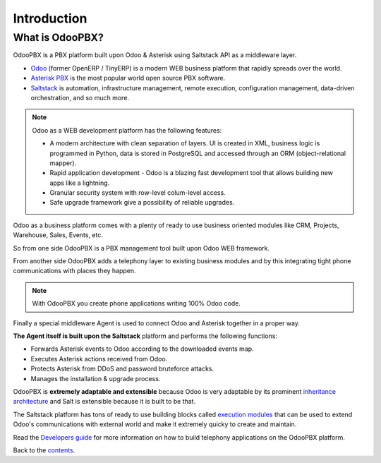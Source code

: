 ============
Introduction
============

What is OdooPBX?
================
OdooPBX is a PBX platform built upon Odoo & Asterisk using Saltstack API as a middleware layer.

* `Odoo <https://odoo.com>`_ (former OpenERP / TinyERP) is a modern WEB business platform that rapidly spreads over the world.
* `Asterisk PBX <https://asterisk.org>`_ is the most popular world open source PBX software.
* `Saltstack <https://docs.saltproject.io/en/latest/>`__ is automation, infrastructure management, remote execution, 
  configuration management, data-driven orchestration, and so much more.

.. note::

  Odoo as a WEB development platform has the following features:

  * A modern architecture with clean separation of layers.
    UI is created in XML, business logic is programmed in Python, data is stored in PostgreSQL and accessed
    through an ORM (object-relational mapper).
  * Rapid application development - Odoo is a blazing fast development tool that allows building new
    apps like a lightning.
  * Granular security system with row-level colum-level access.
  * Safe upgrade framework give a possibility of reliable upgrades.


Odoo as a business platform comes with a plenty of ready to use business oriented modules like CRM, Projects, Warehouse, 
Sales, Events, etc.

So from one side OdooPBX is a PBX management tool built upon Odoo WEB framework.

From another side OdooPBX adds a telephony layer to existing business modules and by this
integrating tight phone communications with places they happen.

.. note:: 

    With OdooPBX you create phone applications writing 100% Odoo code.

Finally a special middleware Agent is used to connect Odoo and Asterisk together in a proper way.

**The Agent itself is built upon the Saltstack** platform and performs the following functions:

* Forwards Asterisk events to Odoo according to the downloaded events map.
* Executes Asterisk actions received from Odoo.
* Protects Asterisk from DDoS and password bruteforce attacks.
* Manages the installation & upgrade process.

OdooPBX is **extremely adaptable and extensible** because Odoo is very adaptable
by its prominent `inheritance architecture <https://www.odoo.com/documentation/14.0/developer/howtos/rdtraining/13_inheritance.html>`__
and Salt is extensible because it is built to be that.

The Saltstack platform has tons of ready to use building blocks called `execution modules <https://docs.saltproject.io/en/latest/ref/modules/all/index.html>`__
that can be used to extend Odoo's communications with external world and make it
extremely quicky to create and maintain.

Read the `Developers guide <../development>`_ for more information on how to build telephony applications on the OdooPBX platform.

Back to the `contents <../>`_.
